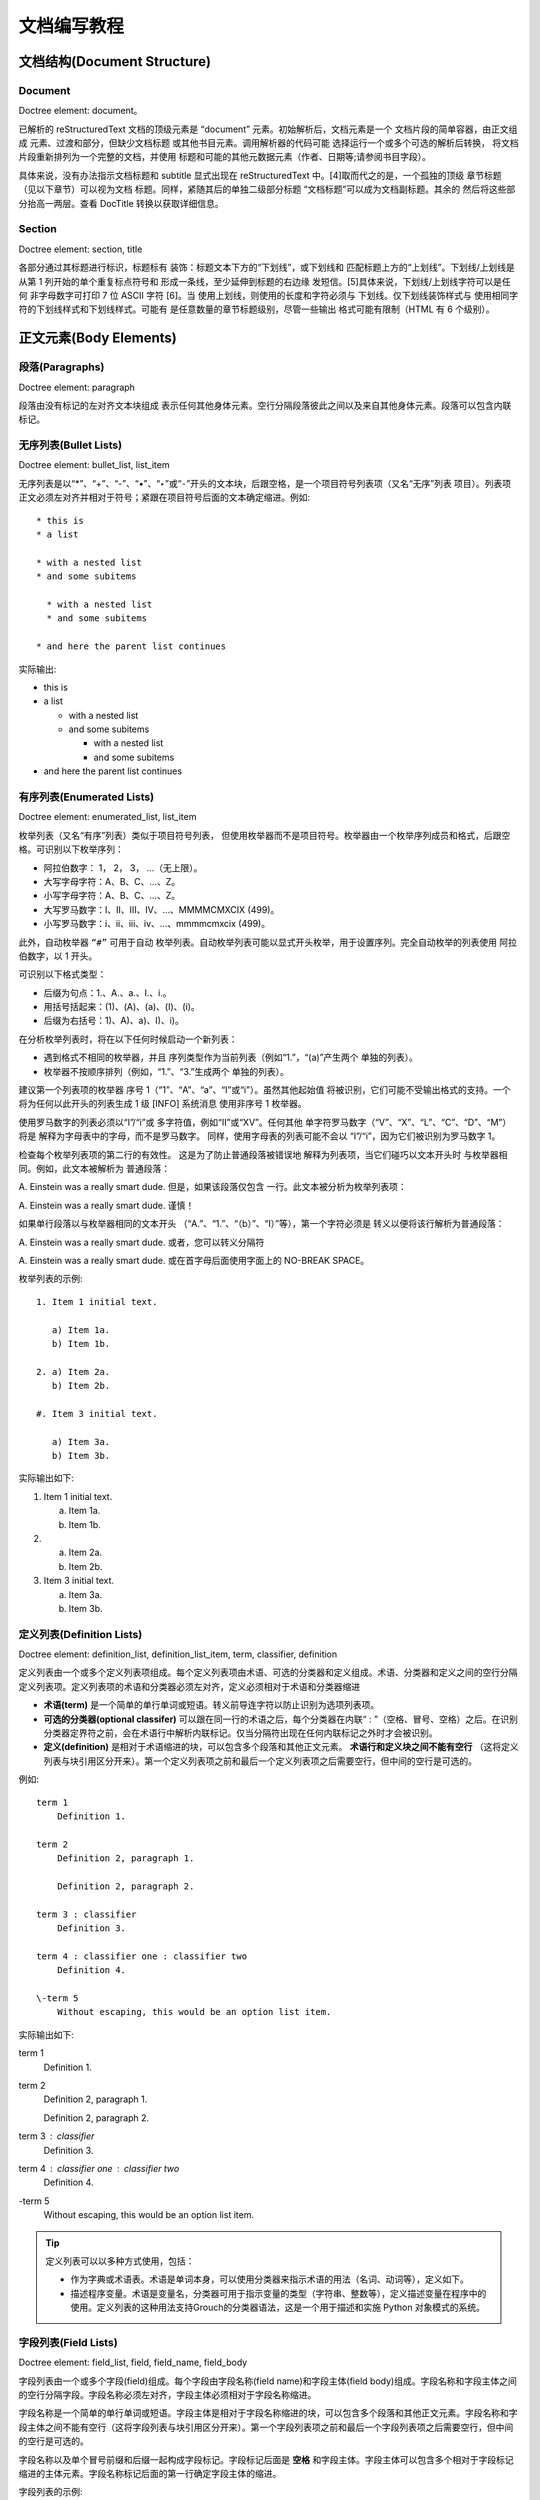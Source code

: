 文档编写教程
===============================

文档结构(Document Structure)
----------------------------------

Document
^^^^^^^^^^^^^^^^

Doctree element: document。

已解析的 reStructuredText 文档的顶级元素是 “document” 元素。初始解析后，文档元素是一个 文档片段的简单容器，由正文组成 元素、过渡和部分，但缺少文档标题 或其他书目元素。调用解析器的代码可能 选择运行一个或多个可选的解析后转换， 将文档片段重新排列为一个完整的文档，并使用 标题和可能的其他元数据元素（作者、日期等;请参阅书目字段）。

具体来说，没有办法指示文档标题和 subtitle 显式出现在 reStructuredText 中。[4]取而代之的是，一个孤独的顶级 章节标题（见以下章节）可以视为文档 标题。同样，紧随其后的单独二级部分标题 “文档标题”可以成为文档副标题。其余的 然后将这些部分抬高一两层。查看 DocTitle 转换以获取详细信息。


Section
^^^^^^^^^^^^^^^^

Doctree element: section, title

各部分通过其标题进行标识，标题标有 装饰：标题文本下方的“下划线”，或下划线和 匹配标题上方的“上划线”。下划线/上划线是 从第 1 列开始的单个重复标点符号和 形成一条线，至少延伸到标题的右边缘 发短信。[5]具体来说，下划线/上划线字符可以是任何 非字母数字可打印 7 位 ASCII 字符 [6]。当 使用上划线，则使用的长度和字符必须与 下划线。仅下划线装饰样式与 使用相同字符的下划线样式和下划线样式。可能有 是任意数量的章节标题级别，尽管一些输出 格式可能有限制（HTML 有 6 个级别）。


正文元素(Body Elements)
----------------------------------

段落(Paragraphs)
^^^^^^^^^^^^^^^^

Doctree element: paragraph

段落由没有标记的左对齐文本块组成 表示任何其他身体元素。空行分隔段落彼此之间以及来自其他身体元素。段落可以包含内联标记。

无序列表(Bullet Lists)
^^^^^^^^^^^^^^^^^^^^^^^^^^^^^^^^

Doctree element: bullet_list, list_item

无序列表是以“*”、“+”、“-”、“•”、“‣”或“⁃”开头的文本块，后跟空格，是一个项目符号列表项（又名“无序”列表 项目）。列表项正文必须左对齐并相对于符号；紧跟在项目符号后面的文本确定缩进。例如::

    * this is
    * a list

    * with a nested list
    * and some subitems

      * with a nested list
      * and some subitems

    * and here the parent list continues

实际输出:

* this is
* a list

  * with a nested list
  * and some subitems

    * with a nested list
    * and some subitems

* and here the parent list continues

有序列表(Enumerated Lists)
^^^^^^^^^^^^^^^^^^^^^^^^^^^^^^^^

Doctree element: enumerated_list, list_item

枚举列表（又名“有序”列表）类似于项目符号列表， 但使用枚举器而不是项目符号。枚举器由一个枚举序列成员和格式，后跟空格。可识别以下枚举序列：

- 阿拉伯数字： 1， 2， 3， ...（无上限）。
- 大写字母字符：A、B、C、...、Z。
- 小写字母字符：A、B、C、...、Z。
- 大写罗马数字：I、II、III、IV、...、MMMMCMXCIX (499)。
- 小写罗马数字：i、ii、iii、iv、...、mmmmcmxcix (499)。

此外，自动枚举器 ``“#”`` 可用于自动 枚举列表。自动枚举列表可能以显式开头枚举，用于设置序列。完全自动枚举的列表使用 阿拉伯数字，以 1 开头。

可识别以下格式类型：

- 后缀为句点：1.、A.、a.、I.、i.。
- 用括号括起来：(1)、(A)、(a)、(I)、(i)。
- 后缀为右括号：1)、A)、a)、I)、i)。

在分析枚举列表时，将在以下任何时候启动一个新列表：

- 遇到格式不相同的枚举器，并且 序列类型作为当前列表（例如“1.”，“(a)”产生两个 单独的列表）。
- 枚举器不按顺序排列（例如，“1.”、“3.”生成两个 单独的列表）。

建议第一个列表项的枚举器 序号 1（“1”、“A”、“a”、“I”或“i”）。虽然其他起始值 将被识别，它们可能不受输出格式的支持。一个 将为任何以此开头的列表生成 1 级 [INFO] 系统消息 使用非序号 1 枚举器。

使用罗马数字的列表必须以“I”/“i”或 多字符值，例如“II”或“XV”。任何其他 单字符罗马数字（“V”、“X”、“L”、“C”、“D”、“M”）将是 解释为字母表中的字母，而不是罗马数字。 同样，使用字母表的列表可能不会以 “I”/“i”，因为它们被识别为罗马数字 1。

检查每个枚举列表项的第二行的有效性。 这是为了防止普通段落被错误地 解释为列表项，当它们碰巧以文本开头时 与枚举器相同。例如，此文本被解析为 普通段落：

A. Einstein was a really
smart dude.
但是，如果该段落仅包含 一行。此文本被分析为枚举列表项：

A. Einstein was a really smart dude.
谨慎！

如果单行段落以与枚举器相同的文本开头 （“A.”、“1.”、“（b）”、“I）”等），第一个字符必须是 转义以便将该行解析为普通段落：

\A. Einstein was a really smart dude.
或者，您可以转义分隔符

A\. Einstein was a really smart dude.
或在首字母后面使用字面上的 NO-BREAK SPACE。

枚举列表的示例::

    1. Item 1 initial text.

       a) Item 1a.
       b) Item 1b.

    2. a) Item 2a.
       b) Item 2b.

    #. Item 3 initial text.

       a) Item 3a.
       b) Item 3b.

实际输出如下:

1. Item 1 initial text.

   a) Item 1a.
   b) Item 1b.

2. a) Item 2a.
   b) Item 2b.

#. Item 3 initial text.

   a) Item 3a.
   b) Item 3b.

定义列表(Definition Lists)
^^^^^^^^^^^^^^^^^^^^^^^^^^^^^^^^

Doctree element: definition_list, definition_list_item, term, classifier, definition

定义列表由一个或多个定义列表项组成。每个定义列表项由术语、可选的分类器和定义组成。术语、分类器和定义之间的空行分隔定义列表项。定义列表项的术语和分类器必须左对齐，定义必须相对于术语和分类器缩进

- **术语(term)** 是一个简单的单行单词或短语。转义前导连字符以防止识别为选项列表项。

- **可选的分类器(optional classifer)** 可以跟在同一行的术语之后，每个分类器在内联“ : ”（空格、冒号、空格）之后。在识别分类器定界符之前，会在术语行中解析内联标记。仅当分隔符出现在任何内联标记之外时才会被识别。

- **定义(definition)** 是相对于术语缩进的块，可以包含多个段落和其他正文元素。 **术语行和定义块之间不能有空行** （这将定义列表与块引用区分开来）。第一个定义列表项之前和最后一个定义列表项之后需要空行，但中间的空行是可选的。

例如::

    term 1
        Definition 1.

    term 2
        Definition 2, paragraph 1.

        Definition 2, paragraph 2.

    term 3 : classifier
        Definition 3.

    term 4 : classifier one : classifier two
        Definition 4.

    \-term 5
        Without escaping, this would be an option list item.

实际输出如下:

term 1
    Definition 1.

term 2
    Definition 2, paragraph 1.

    Definition 2, paragraph 2.

term 3 : classifier
    Definition 3.

term 4 : classifier one : classifier two
    Definition 4.

\-term 5
    Without escaping, this would be an option list item.

.. tip:: 定义列表可以以多种方式使用，包括：

    - 作为字典或术语表。术语是单词本身，可以使用分类器来指示术语的用法（名词、动词等），定义如下。

    - 描述程序变量。术语是变量名，分类器可用于指示变量的类型（字符串、整数等），定义描述变量在程序中的使用。定义列表的这种用法支持Grouch的分类器语法，这是一个用于描述和实施 Python 对象模式的系统。

字段列表(Field Lists)
^^^^^^^^^^^^^^^^^^^^^^^^^^^^^^^^

Doctree element: field_list, field, field_name, field_body

字段列表由一个或多个字段(field)组成。每个字段由字段名称(field name)和字段主体(field body)组成。字段名称和字段主体之间的空行分隔字段。字段名称必须左对齐，字段主体必须相对于字段名称缩进。

字段名称是一个简单的单行单词或短语。字段主体是相对于字段名称缩进的块，可以包含多个段落和其他正文元素。字段名称和字段主体之间不能有空行（这将字段列表与块引用区分开来）。第一个字段列表项之前和最后一个字段列表项之后需要空行，但中间的空行是可选的。

字段名称以及单个冒号前缀和后缀一起构成字段标记。字段标记后面是 **空格** 和字段主体。字段主体可以包含多个相对于字段标记缩进的主体元素。字段名称标记后面的第一行确定字段主体的缩进。

字段列表的示例::

    :Date: 2001-08-16
    :Version: 1
    :Authors: - Me
              - Myself
              - I
    :Indentation: 由于字段标记可能很长，所以第二个
        并且字段主体的后续行不必与第一行对齐，
        但它们必须相对于第一行缩进
        字段名称标记，并且它们必须彼此对齐
    :Parameter i: integer

实际输出如下:

:Date: 2001-08-16
:Version: 1
:Authors: - Me
          - Myself
          - I
:Indentation: 由于字段标记可能很长，所以第二个
    并且字段主体的后续行不必与第一行对齐，
    但它们必须相对于第一行缩进
    字段名称标记，并且它们必须彼此对齐
:Parameter i: integer

选项列表(Option Lists)
^^^^^^^^^^^^^^^^^^^^^^^^^^^^^^^^

Doctree element: option_list, option_list_item, option_group, option, option_string, description

选项列表由一个或多个选项列表项组成。每个选项列表项由一个或多个选项组成，后跟一个或多个描述。选项和描述之间的空行分隔选项列表项。选项列表项的选项必须左对齐，描述必须相对于选项缩进。

选项是一个或多个选项字符串(option string)的列表。选项字符串由一个或多个选项字符串元素(option string element)组成。选项字符串元素可以是一个或多个非空格字符，或者是一个或多个非空格字符，后跟一
个空格和一个可选的选项参数(option argument)。选项参数是一个或多个非空格字符。

描述是相对于选项缩进的块，可以包含多个段落和其他正文元素。选项和描述之间不能有空行（这将选项列表与块引用区分开来）。第一个选项列表项之前和最后一个选项列表项之后需要空行，但中间的空行是可选的。

选项列表的示例::

    -a         Output all.
    -c arg     Output just arg.
    --long     Output all day long.
    /V         A VMS/DOS-style option.

    -p         This option has two paragraphs in the description.
            This is the first.

            This is the second.
            Blank lines may be omitted between options
            (as above) or left in (as here and below).

    --very-long-option  A VMS-style option.  Note the adjustment
                        for the required two spaces.

    --an-even-longer-option
            The description can also start on the next line.

    -2, --two  This option has two variants.

    -f FILE, --file=FILE  These two options are synonyms; both have
                        arguments.

    -f <[path]file>  Option argument placeholders must start with
                    a letter or be wrapped in angle brackets.

    -d <src dest>    Angle brackets are also required if an option
                    expects more than one argument.

实际输出如下:

-a         Output all.
-c arg     Output just arg.
--long     Output all day long.
/V         A VMS/DOS-style option.

-p         This option has two paragraphs in the description.
           This is the first.

           This is the second.
           Blank lines may be omitted between options
           (as above) or left in (as here and below).

--very-long-option  A VMS-style option.  Note the adjustment
                    for the required two spaces.

--an-even-longer-option
           The description can also start on the next line.

-2, --two  This option has two variants.

-f FILE, --file=FILE  These two options are synonyms; both have
                      arguments.

-f <[path]file>  Option argument placeholders must start with
                 a letter or be wrapped in angle brackets.

-d <src dest>    Angle brackets are also required if an option
                 expects more than one argument.

文字块(Literal Blocks)
^^^^^^^^^^^^^^^^^^^^^^^^^^^^^^^^

Doctree element: literal_block

由两个冒号（“::”）组成的段落表示以下文本块构成文字块。文字块必须缩进或加引号（见下文）。文字块内不包含任何标记处理。它保持原样，通常以等宽字体呈现：文字块会保留所有空白（包括换行符，但不包括缩进文字块的最小缩进）。文字块之前和之后都需要空行，但这些空行不包含在文字块中。

带缩进的文字块(Indented Literal Blocks)
"""""""""""""""""""""""""""""""""""""""

示例::

    This is a normal text paragraph.  The next paragraph is a code
    sample::

       It is not processed in any way, except
       that the indentation is removed.

       It can span multiple lines.

    This is a normal text paragraph again.

实际输出如下:

This is a normal text paragraph.  The next paragraph is a code
sample::

   It is not processed in any way, except
   that the indentation is removed.

   It can span multiple lines.

This is a normal text paragraph again.

带引号的文字块(Quoted Literal Blocks)
""""""""""""""""""""""""""""""""""""""""

以下都是有效的引用字符：

``！" # $ % & ' ( ) * + , - ./ : ; < = > ? @ [ \ ] ^ _ ` { | } ~``

示例::

    John Doe wrote::

    >> Great idea!
    >
    > Why didn't I think of that?

    You just did!  ;-)

实际输出如下:

John Doe wrote::

>> Great idea!
>
> Why didn't I think of that?

You just did!  ;-)

行块(Line Blocks)
^^^^^^^^^^^^^^^^^^^^^^^^^^^^^^^^

Doctree element: line_block, line

行块是以竖线（“|”）前缀开头的行组。每个竖线前缀表示一个新行，因此保留换行符。初始缩进也很重要，导致嵌套结构。支持内联标记。续行是长行的包裹部分；它们以空格代替竖线开始。续行的左边缘必须缩进，但不必与其上方文本的左边缘对齐。行块以空行结束。

此示例说明了行块的嵌套，由新行的初始缩进表示::

    Take it away, Eric the Orchestra Leader!

        | A one, two, a one two three four
        |
        | Half a bee, philosophically,
        |     must, *ipso facto*, half not be.
        | But half the bee has got to be,
        |     *vis a vis* its entity.  D'you see?
        |
        | But can a bee be said to be
        |     or not to be an entire bee,
        |         when half the bee is not a bee,
        |             due to some ancient injury?
        |
        | Singing...

实际输出如下:

    Take it away, Eric the Orchestra Leader!

        | A one, two, a one two three four
        |
        | Half a bee, philosophically,
        |     must, *ipso facto*, half not be.
        | But half the bee has got to be,
        |     *vis a vis* its entity.  D'you see?
        |
        | But can a bee be said to be
        |     or not to be an entire bee,
        |         when half the bee is not a bee,
        |             due to some ancient injury?
        |
        | Singing...

.. tip::

    - 行块相当于可以换行的普通段落
    - 行块对于地址块、诗句（诗歌、歌词）和朴素的列表很有用。

块引用(Block Quotes)
^^^^^^^^^^^^^^^^^^^^^^^^^^^^^^^^

Doctree element: block_quote, attribution

相对于前面的文本缩进且前面没有指示其是文字块或其他内容的标记的文本块是块引用。所有标记处理（对于正文元素和内联标记）在块引用内继续：

示例::

    This is an ordinary paragraph, introducing a block quote.

        "It is my business to know things.  That is my trade."

        -- Sherlock Holmes

实际输出如下：

This is an ordinary paragraph, introducing a block quote.

    "It is my business to know things.  That is my trade."

    -- Sherlock Holmes

.. tip:: 块引用就是带缩进的普通段落

文档测试块(Doctest Blocks)
^^^^^^^^^^^^^^^^^^^^^^^^^^^^^^^^

Doctree element: doctest_block

Doctest 块是剪切并粘贴到文档字符串中的交互式 Python 会话。它们旨在通过示例说明用法，并通过Python 标准库中的doctest 模块提供优雅且强大的测试环境。

Doctest 块是以">>> "（Python 交互式解释器主提示符）开头，以空行结尾的文本块。Doctest 块被视为文字块的特殊情况，不需要文字块语法。如果两者都存在，则文字块语法优先于 Doctest 块语法：
::

    This is an ordinary paragraph.

    >>> print 'this is a Doctest block'
    this is a Doctest block

    The following is a literal block::

        >>> This is not recognized as a doctest block by
        reStructuredText.  It *will* be recognized by the doctest
        module, though!

实际输出如下:

This is an ordinary paragraph.

>>> print 'this is a Doctest block'
this is a Doctest block

The following is a literal block::

    >>> This is not recognized as a doctest block by
    reStructuredText.  It *will* be recognized by the doctest
    module, though!

.. tip:: Doctest 块一般用于Python 交互式解释器的会话

表格(Tables)
^^^^^^^^^^^^^^^^^^^^^^^^^^^^^^^^

Doctree element: table, tgroup, colspec, thead, tbody, row, entry

ReStructuredText 提供了两种用于描述表格单元格的语法变体：网格表和简单表。表格也由CSV 表和List Table指令生成。table 指令用于添加表格标题或指定选项。

与其他正文元素一样，表格前后都需要空行。表格的左边缘应与前面的文本块的左边缘对齐；如果缩进，则该表被视为块引用的一部分。

一旦隔离，每个表格单元格都被视为一个微型文档；顶部和底部单元格边界充当分隔空白行的作用。每个单元包含零个或多个主体元素。单元格内容可能包括左边距和/或右边距，这些边距在处理之前被删除。

网格表(Grid Tables)
""""""""""""""""""""""""""

网格表通过类似网格的“ASCII 艺术”提供完整的表格表示。网格表允许任意单元格内容（主体元素）以及行和列跨度。然而，网格表的生成可能很麻烦，尤其是对于简单的数据集。请参阅简单表以获得更简单（但有限）的表示。

网格表用由字符“-”、“=”、“|”和“+”组成的可视网格来描述。连字符（“-”）用于水平线（行分隔符）。等号（“=”）可用于将可选标题行与表主体分开。竖线（“|”）用于垂直线（列分隔符）。加号（“+”）用于水平线和垂直线的交叉点。示例::

    +------------------------+------------+----------+----------+
    | Header row, column 1   | Header 2   | Header 3 | Header 4 |
    | (header rows optional) |            |          |          |
    +========================+============+==========+==========+
    | body row 1, column 1   | column 2   | column 3 | column 4 |
    +------------------------+------------+----------+----------+
    | body row 2             | Cells may span columns.          |
    +------------------------+------------+---------------------+
    | body row 3             | Cells may  | - Table cells       |
    +------------------------+ span rows. | - contain           |
    | body row 4             |            | - body elements.    |
    +------------------------+------------+---------------------+

实际输出如下:

+------------------------+------------+----------+----------+
| Header row, column 1   | Header 2   | Header 3 | Header 4 |
| (header rows optional) |            |          |          |
+========================+============+==========+==========+
| body row 1, column 1   | column 2   | column 3 | column 4 |
+------------------------+------------+----------+----------+
| body row 2             | Cells may span columns.          |
+------------------------+------------+---------------------+
| body row 3             | Cells may  | - Table cells       |
+------------------------+ span rows. | - contain           |
| body row 4             |            | - body elements.    |
+------------------------+------------+---------------------+

简单表格(Simple Table)
""""""""""""""""""""""""""""""""

简单表为简单数据集提供了紧凑且易于键入但有限的面向行的表表示形式。单元格内容通常是单个段落，尽管大多数单元格中可以表示任意正文元素。简单表允许多行行（除了第一列之外的所有行）和列跨度，但不允许跨行。有关完整的表格表示，请参阅上面的网格表。

简单的表格用由“=”和“-”字符组成的水平边框进行描述。等号（“=”）用于顶部和底部表格边框，并将可选标题行与表格主体分开。连字符（“-”）用于通过在连接的列下划线来指示单行中的列跨度，并且可以可选地用于显式地和/或视觉上分隔行。

简单的表格以等号的顶部边框开始，每列边界处有一个或多个空格（建议使用两个或多个空格）。无论跨度如何，顶部边框都必须完整描述所有表列。表中必须至少有两列（以区别于节标题）。顶部边框后面可能是标题行，最后一个可选标题行带有“=”下划线，列边界处也有空格。标题行分隔符下方不能有空行；它将被解释为表格的底部边框。表格的底部边界由“=”下划线组成，列边界处也有空格。例如，这是一个真值表，一个包含一个标题行和四个正文行的三列表格::

    =====  =====  =======
      A      B    A and B
    =====  =====  =======
    False  False  False
    True   False  False
    False  True   False
    True   True   True
    =====  =====  =======

实际输出如下:

=====  =====  =======
  A      B    A and B
=====  =====  =======
False  False  False
True   False  False
False  True   False
True   True   True
=====  =====  =======

下划线“-”可用于通过“填充”列边距以连接相邻列来指示列跨度。列跨度下划线必须完整（它们必须覆盖所有列）并与已建立的列边界对齐。包含列跨度下划线的文本行不得包含任何其他文本。列跨度下划线 **仅适用于紧邻其上方的一行** 。例如，这是一个表头中有一个列跨度的表::

    =====  =====  ======
       Inputs     Output
    ------------  ------
      A      B    A or B
    =====  =====  ======
    False  False  False
    True   False  True
    False  True   True
        True      True
    ============  ======

实际输出如下:

=====  =====  ======
   Inputs     Output
------------  ------
  A      B    A or B
=====  =====  ======
False  False  False
True   False  True
False  True   True
    True      True
============  ======

每行文本必须在列边界处包含空格，单元格通过列跨度连接的位置除外。每行文本都会开始一个新行，除非第一列中有空白单元格。在这种情况下，该行文本将被解析为续行。因此，新行（不是连续行）第一列中的单元格必须包含一些文本；空白单元格会导致误解（但请参阅下面的提示）。此外，此机制将第一列中的单元格限制为只有一行文本。如果此限制不可接受，请使用网格表。

以下示例说明了连续行（第 2 行由两行文本组成，第 3 行由四行文本组成）、分隔段落的空行（第 3 行、第 2 列）、延伸超过表格右边缘的文本以及新的文本。处理后输出的第一列中没有文本的行（第 4 行）::

    =====  =====
    col 1  col 2
    =====  =====
    1      Second column of row 1.
    2      Second column of row 2.

           Second line of paragraph.
    3      - Second column of row 3.

           - Second item in bullet
            list (row 3, column 2).
    \      Row 4; column 1 will be empty.
    =====  =====

实际输出如下:

=====  =====
col 1  col 2
=====  =====
1      Second column of row 1.
2      Second column of row 2.

       Second line of paragraph.
3      - Second column of row 3.

       - Second item in bullet
         list (row 3, column 2).
\      Row 4; column 1 will be empty.
=====  =====

显式标记块
^^^^^^^^^^^^^^^^^^

显式标记语法用于脚注、引文、超链接目标、指令、替换定义和注释。

显式标记块是文本块：

- 第一行以 ``..`` 开头，后跟 ``空格`` （“显式标记开始”），

- 第二行和后续行（如果有）相对于第一行缩进，并且它在未缩进的行之前结束。

显式标记块类似于字段列表项。始终从块体的第二行和后续行中删除最大公共缩进。因此，如果第一个构造适合一行，并且第一个构造和第二个构造的缩进应该不同，则第一个构造不应与显式标记开始在同一行上开始。

显式标记块和其他元素之间需要空行，但在明确的标记块之间可以选择空行。

脚注
"""""""""""""""""""""""""""""""

.. todo

引文
"""""""""""""""""""""""""""""""

引文与脚注相同，只是它们仅使用非数字标签，例如[note]或[GVR2001]。引文标签是简单的参考名称（不区分大小写的单个单词，由字母数字加上内部连字符、下划线和句点组成；没有空格）。引文可以单独呈现，并且与脚注不同。例如：
.. todo

超链接
"""""""""""""""""""""""""""""""

Doctree element: target

通常也称为显式超链接目标，以区别于后面定义的隐式超链接目标。

**超链接目标** 标识文档内部或外部的位置，可以通过 **超链接引用** 链接到该位置。

超链接目标可以是命名的或匿名的。命名超链接目标由显式标记开始（“..”）、下划线、引用名称（ **无尾部下划线** ）、冒号、空格和链接块组成::

    .. _Python: http://www.python.org
    .. _`Baidu Search`: https://www.baidu.com/

超链接引用由引用名称和下划线组成，可以通过引用名称链接到命名超链接目标。::

    Python_ is a programming language.

    `Baidu Search`_ is a search engine.

引用名称是空格中性且不区分大小写的。有关详细信息和示例，请参阅参考名称。

.. warning:: 为了统一和规范化，强烈建议对所有引用名称使用反引号 ````` 括住，如 ```Python```。

匿名超链接目标由显式标记开始（“..”）、两个下划线、一个冒号、空格和一个链接块组成；没有引用名称::

    .. __: 匿名超链接目标链接块

超链接目标分为三种类型：内部、外部和间接。

1.  内部超链接目标可以是空链接。它们提供了一个端点，允许超链接将文档中的一个位置连接到另一个位置。内部超链接目标指向目标后面的元素。例如
    ::

        Clicking on this internal hyperlink will take us to the `target`_
        where was defined below.

        .. _`target`:

        The hyperlink target above points to this paragraph.

    实际输出如下:

    Clicking on this internal hyperlink will take us to the `target`_
    below.

    .. _`target`:

    The hyperlink target above points to this paragraph.

    如果连续几个超链接目标相邻且前几个均为内部空链接，则来自最后一个超链接目标的 URI 将传播到内部超链接目标；它们都将指向相同的 URI（即使这个链接为内部空链接也成立）而无需重复 URI。例如，以下所有三个超链接目标都引用相同的 URI::

        .. _`Python DOC-SIG 邮件列表存档`:
        .. _`archive`:
        .. _`Doc-SIG`: https://mail.python.org/pipermail/doc-sig/

        This is a reference to the `Python DOC-SIG 邮件列表存档`_.
        This is a reference to the `archive`_.
        This is a reference to the `Doc-SIG`_.

    实际输出如下:

    .. _`Python DOC-SIG 邮件列表存档`:
    .. _`archive`:
    .. _`Doc-SIG`: https://mail.python.org/pipermail/doc-sig/

    This is a reference to the `Python DOC-SIG 邮件列表存档`_.
    This is a reference to the `archive`_.
    This is a reference to the `Doc-SIG`_.

2.  外部超链接目标的链接块中有绝对或相对 URI 或电子邮件地址。例如，采用以下输入
    ::

        See the Python_ home page for info.

        `Write to me`_ with your questions.

        .. _Python: https://www.python.org
        .. _Write to me: jdoe@example.com

    实际输出如下:

    See the Python_ home page for info.

    `Write to me`_ with your questions.

    .. _Python: https://www.python.org
    .. _Write to me: jdoe@example.com

    外部超链接的 URI 可以与显式标记开始和目标名称在同一行开始，也可以在紧随其后的缩进文本块中开始，中间没有空行。如果外部链接有多行，它们将被连接起来视为一个整体。与普通段落不同的是，此时的换行在URI中并不会生成空格。如::

        .. _entirely-below:
            https://docutils.
            sourceforge.net/rst.html

    如果外部超链接目标的 URI 包含下划线作为其最后一个字符，则必须将其转义以避免被误认为是间接超链接目标::

        This link_ refers to a file called ``underscore_``.

        .. _link: underscore\_

    当然，一种更简便的办法是将 URI 直接包含在超链接引用中，如::

        `Baidu Search <https://www.baidu.com/>`_

    实际输出如下:

    `Baidu Search <https://www.baidu.com/>`_

    .. warning:: 链接文本和 URL 开头的 ``<`` 之间必须有一个空格
    .. note::
        单独定义超链接目标的写法则存在引用目标冲突的问题，如果你试图定义两个同名超链接目标，这将报错::

            .. _`Python`: http://www.python.org

            .. _`Python`: http://www.baidu.com

        但是将 URI 直接包含在超链接引用的写法不存在引用目标冲突的问题，你完全可以这样写::

            `Baidu Search <https://www.baidu.com/>`_

            `Baidu Search <https://www.baidu.com/>`_

    .. tip::
        将 URI 直接包含在超链接引用的写法更简便，同时在对源码进行修改时也更加方便直观，我更倾向于这一种超链接引用方式。但是如果 URI 很长，或者需要在多个地方使用，那么使用显式标记块的写法更好。

3.  间接超链接目标在其链接块中具有超链接引用。

    .. todo

--------------------------------------

指令
"""""""""""""""""""""""""""""""

其他
^^^^^^^^^^^^^^^^^^^^^^^^^^^^^^^^

.. py:function:: enumerate(sequence[, start=0])

   Return an iterator that yields tuples of an index and an item of the
   *sequence*. (And so on.)
   thisis\ **one**\ word

由于 `缩进` *不够*，
该 ``段落`` 不属于列表
项（它是列表后面的块引用）。

------------------------------------

.. code-block:: shell
   :caption: Shell Session

   pip install PyQt-Fluent-Widgets -i https://pypi.org/simple/

.. tabs::

   .. code-tab:: c

         C Main Function

   .. code-tab:: c++

         C++ Main Function

   .. code-tab:: py

         Python Main Function

   .. code-tab:: java

         Java Main Function

   .. code-tab:: julia

         Julia Main Function

   .. code-tab:: fortran

         Fortran Main Function

   .. code-tab:: r R

         R Main Function

.. tabs::

   .. code-tab:: c

         int main(const int argc, const char **argv) {
         return 0;
         }

   .. code-tab:: c++

         int main(const int argc, const char **argv) {
         return 0;
         }

   .. code-tab:: py

         def main():
            return

   .. code-tab:: java

         class Main {
            public static void main(String[] args) {
            }
         }

   .. code-tab:: julia

         function main()
         end

   .. code-tab:: fortran

         PROGRAM main
         END PROGRAM main

   .. code-tab:: r R

         main <- function() {
            return(0)
         }
